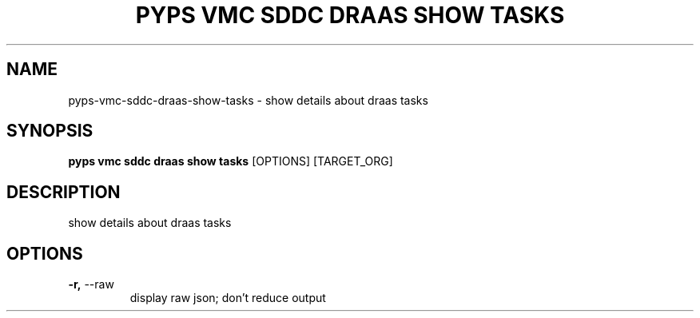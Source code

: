 .TH "PYPS VMC SDDC DRAAS SHOW TASKS" "1" "2023-03-21" "1.0.0" "pyps vmc sddc draas show tasks Manual"
.SH NAME
pyps\-vmc\-sddc\-draas\-show\-tasks \- show details about draas tasks
.SH SYNOPSIS
.B pyps vmc sddc draas show tasks
[OPTIONS] [TARGET_ORG]
.SH DESCRIPTION
show details about draas tasks
.SH OPTIONS
.TP
\fB\-r,\fP \-\-raw
display raw json; don't reduce output
